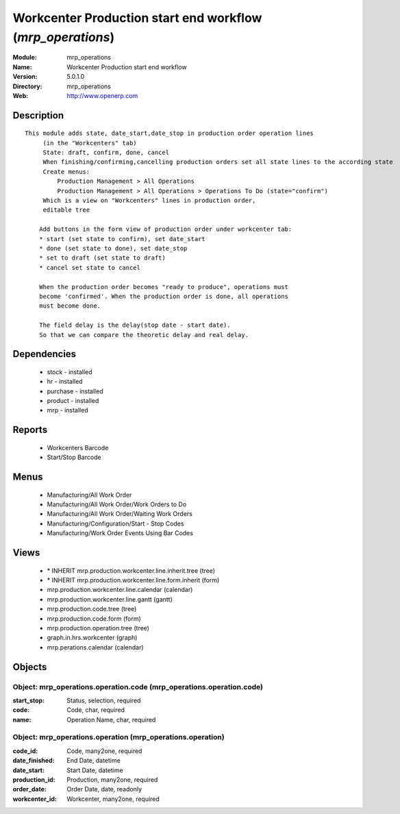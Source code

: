 
.. module:: mrp_operations
    :synopsis: Workcenter Production start end workflow
    :noindex:
.. 

Workcenter Production start end workflow (*mrp_operations*)
===========================================================
:Module: mrp_operations
:Name: Workcenter Production start end workflow
:Version: 5.0.1.0
:Directory: mrp_operations
:Web: http://www.openerp.com

Description
-----------

::

  This module adds state, date_start,date_stop in production order operation lines
       (in the "Workcenters" tab)
       State: draft, confirm, done, cancel
       When finishing/confirming,cancelling production orders set all state lines to the according state
       Create menus:
           Production Management > All Operations
           Production Management > All Operations > Operations To Do (state="confirm")
       Which is a view on "Workcenters" lines in production order,
       editable tree
  
      Add buttons in the form view of production order under workcenter tab:
      * start (set state to confirm), set date_start
      * done (set state to done), set date_stop
      * set to draft (set state to draft)
      * cancel set state to cancel
  
      When the production order becomes "ready to produce", operations must
      become 'confirmed'. When the production order is done, all operations
      must become done.
  
      The field delay is the delay(stop date - start date).
      So that we can compare the theoretic delay and real delay.

Dependencies
------------

 * stock - installed
 * hr - installed
 * purchase - installed
 * product - installed
 * mrp - installed

Reports
-------

 * Workcenters Barcode

 * Start/Stop Barcode

Menus
-------

 * Manufacturing/All Work Order
 * Manufacturing/All Work Order/Work Orders to Do
 * Manufacturing/All Work Order/Waiting Work Orders
 * Manufacturing/Configuration/Start - Stop Codes
 * Manufacturing/Work Order Events Using Bar Codes

Views
-----

 * \* INHERIT mrp.production.workcenter.line.inherit.tree (tree)
 * \* INHERIT mrp.production.workcenter.line.form.inherit (form)
 * mrp.production.workcenter.line.calendar (calendar)
 * mrp.production.workcenter.line.gantt (gantt)
 * mrp.production.code.tree (tree)
 * mrp.production.code.form (form)
 * mrp.production.operation.tree (tree)
 * graph.in.hrs.workcenter (graph)
 * mrp.perations.calendar (calendar)


Objects
-------

Object: mrp_operations.operation.code (mrp_operations.operation.code)
#####################################################################



:start_stop: Status, selection, required





:code: Code, char, required





:name: Operation Name, char, required




Object: mrp_operations.operation (mrp_operations.operation)
###########################################################



:code_id: Code, many2one, required





:date_finished: End Date, datetime





:date_start: Start Date, datetime





:production_id: Production, many2one, required





:order_date: Order Date, date, readonly





:workcenter_id: Workcenter, many2one, required



